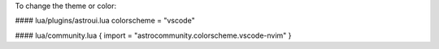 To change the theme or color:

#### lua/plugins/astroui.lua
colorscheme = "vscode"

#### lua/community.lua
{ import = "astrocommunity.colorscheme.vscode-nvim" }
